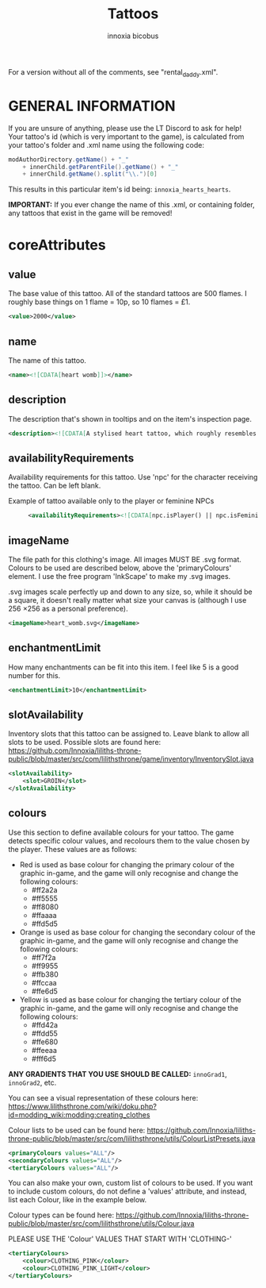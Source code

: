 #+TITLE: Tattoos
#+AUTHOR: innoxia bicobus

For a version without all of the comments, see "rental_daddy.xml".


* GENERAL INFORMATION

If you are unsure of anything, please use the LT Discord to ask for help! Your
tattoo's id (which is very important to the game), is calculated from your
tattoo's folder and .xml name using the following code:

#+BEGIN_SRC java
modAuthorDirectory.getName() + "_"
    + innerChild.getParentFile().getName() + "_"
    + innerChild.getName().split("\\.")[0]
#+END_SRC

This results in this particular item's id being: ~innoxia_hearts_hearts~.

*IMPORTANT:* If you ever change the name of this .xml, or containing folder, any
tattoos that exist in the game will be removed!

* coreAttributes

** value
The base value of this tattoo. All of the standard tattoos are 500 flames. I
roughly base things on 1 flame = 10p, so 10 flames = £1.

#+BEGIN_SRC xml
<value>2000</value> 
#+END_SRC

** name

The name of this tattoo.

#+BEGIN_SRC xml
<name><![CDATA[heart womb]]></name>
#+END_SRC

** description

The description that's shown in tooltips and on the item's inspection page.

#+BEGIN_SRC xml
<description><![CDATA[A stylised heart tattoo, which roughly resembles the shape of a female's reproductive system.]]></description>
#+END_SRC

** availabilityRequirements

Availability requirements for this tattoo. Use 'npc' for the character receiving
the tattoo. Can be left blank.

+ Example of tattoo available only to the player or feminine NPCs ::
  #+BEGIN_SRC xml
  <availabilityRequirements><![CDATA[npc.isPlayer() || npc.isFeminine()]]></availabilityRequirements>
  #+END_SRC

** imageName

The file path for this clothing's image. All images MUST BE .svg format. Colours
to be used are described below, above the 'primaryColours' element. I use the
free program 'InkScape' to make my .svg images.

.svg images scale perfectly up and down to any size, so, while it should be a
square, it doesn't really matter what size your canvas is (although I use
256 \times 256 as a personal preference).

#+BEGIN_SRC xml
<imageName>heart_womb.svg</imageName>
#+END_SRC

** enchantmentLimit

How many enchantments can be fit into this item. I feel like 5 is a good number
for this.

#+BEGIN_SRC xml
<enchantmentLimit>10</enchantmentLimit>
#+END_SRC

** slotAvailability

Inventory slots that this tattoo can be assigned to. Leave blank to allow all slots to be used. Possible slots are found here: https://github.com/Innoxia/liliths-throne-public/blob/master/src/com/lilithsthrone/game/inventory/InventorySlot.java

#+BEGIN_SRC xml
<slotAvailability>
	<slot>GROIN</slot>
</slotAvailability>
#+END_SRC

** colours

Use this section to define available colours for your tattoo. The game detects
specific colour values, and recolours them to the value chosen by the player.
These values are as follows:

+ Red is used as base colour for changing the primary colour of the graphic
  in-game, and the game will only recognise and change the following colours:
  - #ff2a2a
  - #ff5555
  - #ff8080
  - #ffaaaa
  - #ffd5d5
+ Orange is used as base colour for changing the secondary colour of the graphic
  in-game, and the game will only recognise and change the following colours:
  - #ff7f2a
  - #ff9955
  - #ffb380
  - #ffccaa
  - #ffe6d5
+ Yellow is used as base colour for changing the tertiary colour of the graphic
  in-game, and the game will only recognise and change the following colours:
  - #ffd42a
  - #ffdd55
  - #ffe680
  - #ffeeaa
  - #fff6d5


*ANY GRADIENTS THAT YOU USE SHOULD BE CALLED:* =innoGrad1=, =innoGrad2=, etc.

You can see a visual representation of these colours here: https://www.lilithsthrone.com/wiki/doku.php?id=modding_wiki:modding:creating_clothes

Colour lists to be used can be found here: https://github.com/Innoxia/liliths-throne-public/blob/master/src/com/lilithsthrone/utils/ColourListPresets.java

#+BEGIN_SRC xml
<primaryColours values="ALL"/>
<secondaryColours values="ALL"/>
<tertiaryColours values="ALL"/>
#+END_SRC

You can also make your own, custom list of colours to be used. If you want to include custom colours, do not define a 'values' attribute, and instead, list each Colour, like in the example below.

Colour types can be found here: https://github.com/Innoxia/liliths-throne-public/blob/master/src/com/lilithsthrone/utils/Colour.java

PLEASE USE THE 'Colour' VALUES THAT START WITH 'CLOTHING-'

#+BEGIN_SRC xml
<tertiaryColours>
	<colour>CLOTHING_PINK</colour>
	<colour>CLOTHING_PINK_LIGHT</colour>
</tertiaryColours>
#+END_SRC

